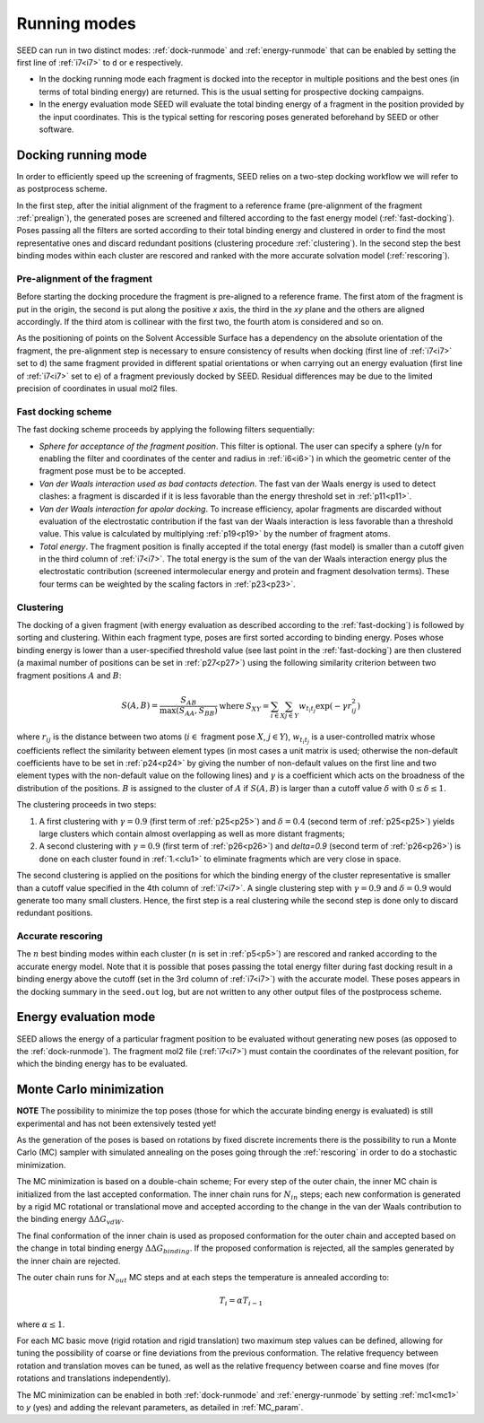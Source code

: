 Running modes 
=============

SEED can run in two distinct modes: :ref:`dock-runmode` and :ref:`energy-runmode` 
that can be enabled by setting the first line of :ref:`i7<i7>` to ``d`` or ``e`` 
respectively. 

* In the docking running mode each fragment is docked into the receptor in multiple 
  positions and the best ones (in terms of total binding energy) are returned. This 
  is the usual setting for prospective docking campaigns.
  
* In the energy evaluation mode SEED will evaluate the total binding energy of 
  a fragment in the position provided by the input coordinates. This is the typical
  setting for rescoring poses generated beforehand by SEED or other software.

.. _dock-runmode:

Docking running mode 
--------------------

In order to efficiently speed up the screening of fragments, SEED relies on a two-step docking 
workflow we will refer to as postprocess scheme.

In the first step, after the initial alignment of the fragment to a reference frame 
(pre-alignment of the fragment :ref:`prealign`), 
the generated poses are screened and filtered according to the fast energy model 
(:ref:`fast-docking`). Poses passing all the filters are 
sorted according to their total binding energy and clustered in order to find 
the most representative ones and discard redundant 
positions (clustering procedure :ref:`clustering`). 
In the second step the best binding modes within each cluster 
are rescored and ranked with the more accurate solvation model (:ref:`rescoring`).

.. _prealign:

Pre-alignment of the fragment
^^^^^^^^^^^^^^^^^^^^^^^^^^^^^

Before starting the docking procedure the fragment is pre-aligned 
to a reference frame. The first atom of the fragment is put in the origin, 
the second is put along the positive *x* axis, the third in the *xy* plane and 
the others are aligned accordingly. If the third atom is collinear with the first two, 
the fourth atom is considered and so on. 

As the positioning of points on the Solvent Accessible Surface has a dependency 
on the absolute orientation of the fragment, 
the pre-alignment step is necessary to ensure consistency of results 
when docking (first line of :ref:`i7<i7>` set to ``d``) the same fragment 
provided in different spatial orientations or when carrying out an 
energy evaluation (first line of :ref:`i7<i7>` set to ``e``) of a fragment 
previously docked by SEED. Residual differences may be due to the 
limited precision of coordinates in usual mol2 files.

.. _fast-docking:

Fast docking scheme 
^^^^^^^^^^^^^^^^^^^

The fast docking scheme proceeds by applying the following filters sequentially:

* *Sphere for acceptance of the fragment position*.
  This filter is optional. The user can specify a sphere 
  (``y``/``n`` for enabling the filter and coordinates of the center and radius in 
  :ref:`i6<i6>`) in which the geometric center of the fragment pose must be 
  to be accepted.

* *Van der Waals interaction used as bad contacts detection*.
  The fast van der Waals energy is used to detect clashes: 
  a fragment is discarded if it is less favorable than the energy threshold 
  set in :ref:`p11<p11>`.

* *Van der Waals interaction for apolar docking*.
  To increase efficiency, apolar fragments are discarded without evaluation 
  of the electrostatic contribution if the fast van der Waals interaction is 
  less favorable than a threshold value. This value is 
  calculated by multiplying :ref:`p19<p19>` by the number of fragment atoms.

* *Total energy*.
  The fragment position is finally accepted if the total energy (fast model) 
  is smaller than a cutoff given in the third column of :ref:`i7<i7>`. 
  The total energy is the sum of the van der Waals interaction energy plus 
  the electrostatic contribution (screened intermolecular energy and 
  protein and fragment desolvation terms). These four terms can be 
  weighted by the scaling factors in :ref:`p23<p23>`.

.. _clustering:

Clustering
^^^^^^^^^^

The docking of a given fragment (with energy evaluation as 
described according to the :ref:`fast-docking`) is followed by sorting and clustering. 
Within each fragment type, poses are first sorted according to binding energy. 
Poses whose binding energy is lower than a user-specified threshold value 
(see last point in the :ref:`fast-docking`) are then clustered 
(a maximal number of positions can be set in :ref:`p27<p27>`) using the following 
similarity criterion between two fragment positions :math:`A` and :math:`B`: 

.. math::
  \begin{eqnarray}
  S(A,B)=\frac{S_{AB}}{\max (S_{AA},S_{BB})} & \mbox{ where } & 
    S_{XY}=\sum_{i \in X} \sum_{j \in Y} w_{t_i t_j} \exp (- \gamma r^2_{ij})
  \end{eqnarray}
  
where :math:`r_{ij}` is the distance between two atoms (:math:`i \in` fragment 
pose :math:`X`, :math:`j \in Y`), :math:`w_{t_i t_j}` is a user-controlled 
matrix whose coefficients reflect the similarity between element types 
(in most cases a unit matrix is used; otherwise the non-default coefficients 
have to be set in :ref:`p24<p24>` by giving the number of non-default 
values on the first line and two element types with the non-default value 
on the following lines) and :math:`\gamma` is a coefficient which acts on 
the broadness of the distribution
of the positions. :math:`B` is assigned to the cluster of 
:math:`A` if :math:`S(A,B)` is larger than a cutoff value 
:math:`\delta` with :math:`0 \leq \delta \leq 1`.
 
The clustering proceeds in two steps:

.. _clu1:

#.  A first clustering with :math:`\gamma=0.9` (first term of :ref:`p25<p25>`) 
    and :math:`\delta=0.4` (second term of :ref:`p25<p25>`) yields 
    large clusters which contain almost overlapping as well as more distant fragments; 
#.  A second clustering with :math:`\gamma=0.9` (first term of :ref:`p26<p26>`) 
    and `\delta=0.9` (second term of :ref:`p26<p26>`) is done on each 
    cluster found in :ref:`1.<clu1>` to eliminate fragments which are very close in space.
     
The second clustering is applied on the positions for which the binding energy 
of the cluster representative is smaller than a cutoff value specified 
in the 4th column of :ref:`i7<i7>`. A single clustering step 
with :math:`\gamma=0.9` and :math:`\delta=0.9` would generate too many 
small clusters. Hence, the first step is a real clustering while the 
second step is done only to discard redundant positions. 

.. _rescoring:

Accurate rescoring 
^^^^^^^^^^^^^^^^^^

The :math:`n` best binding modes within each cluster 
(:math:`n` is set in :ref:`p5<p5>`) are rescored and ranked according to the 
accurate energy model. Note that it is possible that poses passing the total
energy filter during fast docking result in a binding energy above the cutoff 
(set in the 3rd column of :ref:`i7<i7>`) with the accurate model. These poses 
appears in the docking summary in the ``seed.out`` log, but are not written to 
any other output files of the postprocess scheme.

.. _energy-runmode:

Energy evaluation mode 
----------------------

SEED allows the energy of a particular fragment position to be evaluated without 
generating new poses (as opposed to the :ref:`dock-runmode`). 
The fragment mol2 file (:ref:`i7<i7>`) must contain the coordinates of the 
relevant position, for which the binding energy has to be evaluated.

.. _mc_minimization:

Monte Carlo minimization
------------------------

**NOTE** The possibility to minimize the top poses (those for which the accurate
binding energy is evaluated) is still experimental and has not been 
extensively tested yet!

As the generation of the poses is based on rotations by fixed discrete increments 
there is the possibility to run a Monte Carlo (MC) sampler with simulated annealing on 
the poses going through the :ref:`rescoring` in order to do a stochastic minimization.

The MC minimization is based on a double-chain scheme; For every step of the outer chain,
the inner MC chain is initialized from the last accepted conformation. The inner 
chain runs for :math:`N_{in}` steps; each new conformation is generated by a rigid 
MC rotational or translational move and accepted according to the change 
in the van der Waals contribution to the binding energy :math:`\Delta\Delta G_{vdW}`. 

The final conformation of the inner chain is used as proposed conformation for 
the outer chain and accepted based on the change in total binding energy 
:math:`\Delta\Delta G_{binding}`. If the proposed conformation is rejected, all the 
samples generated by the inner chain are rejected. 

The outer chain runs for :math:`N_{out}` MC steps and at each steps the 
temperature is annealed according to:

.. math::

   T_i = \alpha T_{i-1}

where :math:`\alpha \leq 1`.

For each MC basic move (rigid rotation and rigid translation) two maximum step 
values can be defined, allowing for tuning the possibility of coarse or fine 
deviations from the previous conformation. The relative frequency between 
rotation and translation moves can be tuned, as well as the relative frequency 
between coarse and fine moves (for rotations and translations independently).

The MC minimization can be enabled in both :ref:`dock-runmode` and :ref:`energy-runmode`
by setting :ref:`mc1<mc1>` to `y` (yes) and adding the relevant parameters, as detailed 
in :ref:`MC_param`.
